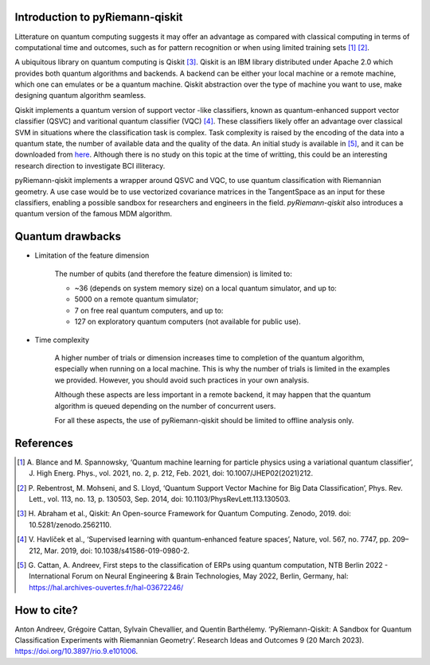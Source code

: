 .. _introduction:

Introduction to pyRiemann-qiskit
================================

Litterature on quantum computing suggests it may offer an advantage as compared
with classical computing in terms of computational time and outcomes, such as
for pattern recognition or when using limited training sets [1]_ [2]_.

A ubiquitous library on quantum computing is Qiskit [3]_.
Qiskit is an IBM library distributed under Apache 2.0 which provides both
quantum algorithms and backends. A backend can be either your local machine
or a remote machine, which one can emulates or be a quantum machine.
Qiskit abstraction over the type of machine you want to use, make designing
quantum algorithm seamless.

Qiskit implements a quantum version of support vector
-like classifiers, known as quantum-enhanced support vector classifier (QSVC)
and varitional quantum classifier (VQC) [4]_. These classifiers likely offer
an advantage over classical SVM in situations where the classification task
is complex. Task complexity is raised by the encoding of the data into a
quantum state, the number of available data and the quality of the data. An initial
study is available in [5]_, and it can be downloaded from `here
<https://github.com/pyRiemann/pyRiemann-qiskit/blob/main/doc/Presentations/QuantumERPClassification.pdf>`_.
Although there is no study on this topic at the time of writting,
this could be an interesting research direction to investigate BCI illiteracy.

pyRiemann-qiskit implements a wrapper around QSVC and VQC, to use quantum
classification with Riemannian geometry. A use case would be to use vectorized
covariance matrices in the TangentSpace as an input for these classifiers,
enabling a possible sandbox for researchers and engineers in the field.
`pyRiemann-qiskit` also introduces a quantum version of the famous MDM algorithm.

Quantum drawbacks
================================

- Limitation of the feature dimension

    The number of qubits (and therefore the feature dimension) is limited to:

    - ~36 (depends on system memory size) on a local quantum simulator, and up to:
    - 5000 on a remote quantum simulator;
    - 7 on free real quantum computers, and up to:
    - 127 on exploratory quantum computers (not available for public use).

- Time complexity

    A higher number of trials or dimension increases time to completion of the quantum algorithm, especially when running on a local machine. This is why the number of trials is limited in the examples we provided. However, you should avoid such practices in your own analysis.

    Although these aspects are less important in a remote backend, it may happen that the quantum algorithm is queued depending on the number of concurrent users.

    For all these aspects, the use of pyRiemann-qiskit should be limited to offline analysis only.

References
================================

.. [1] A. Blance and M. Spannowsky,
    ‘Quantum machine learning for particle physics using a variational quantum classifier’,
    J. High Energ. Phys., vol. 2021, no. 2, p. 212, Feb. 2021,
    doi: 10.1007/JHEP02(2021)212.

.. [2] P. Rebentrost, M. Mohseni, and S. Lloyd,
    ‘Quantum Support Vector Machine for Big Data Classification’,
    Phys. Rev. Lett., vol. 113, no. 13, p. 130503, Sep. 2014,
    doi: 10.1103/PhysRevLett.113.130503.

.. [3] H. Abraham et al., Qiskit: An Open-source Framework for Quantum Computing.
    Zenodo, 2019. doi: 10.5281/zenodo.2562110.

.. [4] V. Havlíček et al.,
    ‘Supervised learning with quantum-enhanced feature spaces’,
    Nature, vol. 567, no. 7747, pp. 209–212, Mar. 2019,
    doi: 10.1038/s41586-019-0980-2.

.. [5] G. Cattan, A. Andreev,
    First steps to the classification of ERPs using quantum computation,
    NTB Berlin 2022 - International Forum on Neural Engineering & Brain Technologies, May 2022, Berlin, Germany,
    hal: https://hal.archives-ouvertes.fr/hal-03672246/


How to cite?
================================
Anton Andreev, Grégoire Cattan, Sylvain Chevallier, and Quentin Barthélemy. ‘PyRiemann-Qiskit: A Sandbox for Quantum Classification Experiments with Riemannian Geometry’. Research Ideas and Outcomes 9 (20 March 2023). https://doi.org/10.3897/rio.9.e101006.
